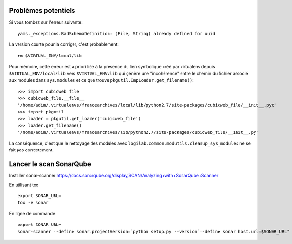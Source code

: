 
Problèmes potentiels
--------------------

Si vous tombez sur l'erreur suivante::

    yams._exceptions.BadSchemaDefinition: (File, String) already defined for uuid

La version courte pour la corriger, c'est probablement::

    rm $VIRTUAL_ENV/local/lib

Pour mémoire, cette erreur est a priori liée à la présence du lien symbolique
créé par virtualenv depuis ``$VIRTUAL_ENV/local/lib`` vers ``$VIRTUAL_ENV/lib``
qui génère une "incohérence" entre le chemin du fichier associé aux modules dans
``sys.modules`` et ce que trouve ``pkgutil.ImpLoader.get_filename()``::

    >>> import cubicweb_file
    >>> cubicweb_file.__file__
    '/home/adim/.virtualenvs/francearchives/local/lib/python2.7/site-packages/cubicweb_file/__init__.pyc'
    >>> import pkgutil
    >>> loader = pkgutil.get_loader('cubicweb_file')
    >>> loader.get_filename()
    '/home/adim/.virtualenvs/francearchives/lib/python2.7/site-packages/cubicweb_file/__init__.py'

La conséquence, c'est que le nettoyage des modules avec ``logilab.common.modutils.cleanup_sys_modules``
ne se fait pas correctement.

Lancer le scan SonarQube
------------------------

Installer sonar-scanner https://docs.sonarqube.org/display/SCAN/Analyzing+with+SonarQube+Scanner

En utilisant tox ::

  export SONAR_URL=
  tox -e sonar

En ligne de commande ::

  export SONAR_URL=
  sonar-scanner --define sonar.projectVersion=`python setup.py --version`--define sonar.host.url=$SONAR_URL"
